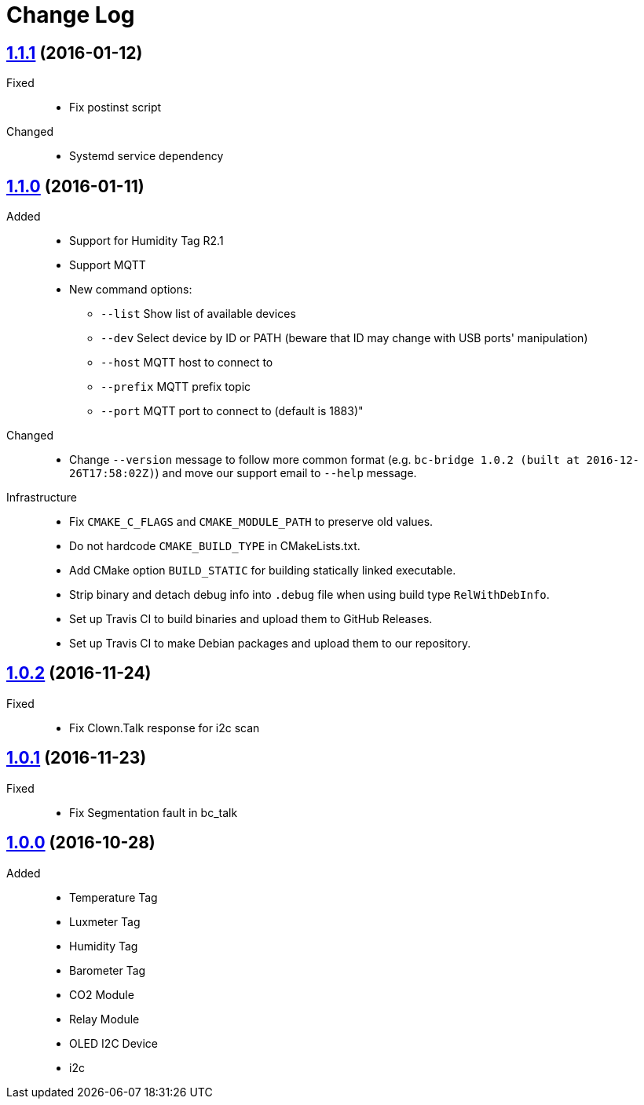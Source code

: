 = Change Log
:gh-url: https://github.com/bigclownlabs/bc-bridge

== link:{gh-url}/tree/v1.1.1[1.1.1] (2016-01-12)
Fixed::
* Fix postinst script

Changed::
* Systemd service dependency

== link:{gh-url}/tree/v1.1.0[1.1.0] (2016-01-11)
Added::
* Support for Humidity Tag R2.1
* Support MQTT
* New command options:
** `--list` Show list of available devices
** `--dev` Select device by ID or PATH (beware that ID may change with USB ports' manipulation)
** `--host` MQTT host to connect to
** `--prefix` MQTT prefix topic
** `--port` MQTT port to connect to (default is 1883)"

Changed::
* Change `--version` message to follow more common format (e.g. `bc-bridge 1.0.2 (built at 2016-12-26T17:58:02Z)`) and move our support email to `--help` message.

Infrastructure::
* Fix `CMAKE_C_FLAGS` and `CMAKE_MODULE_PATH` to preserve old values.
* Do not hardcode `CMAKE_BUILD_TYPE` in CMakeLists.txt.
* Add CMake option `BUILD_STATIC` for building statically linked executable.
* Strip binary and detach debug info into `.debug` file when using build type `RelWithDebInfo`.
* Set up Travis CI to build binaries and upload them to GitHub Releases.
* Set up Travis CI to make Debian packages and upload them to our repository.

== link:{gh-url}/tree/v1.0.2[1.0.2] (2016-11-24)

Fixed::
* Fix Clown.Talk response for i2c scan

== link:{gh-url}/tree/v1.0.1[1.0.1] (2016-11-23)

Fixed::
* Fix Segmentation fault in bc_talk

== link:{gh-url}/tree/v1.0.0[1.0.0] (2016-10-28)

Added::
* Temperature Tag
* Luxmeter Tag
* Humidity Tag
* Barometer Tag
* CO2 Module
* Relay Module
* OLED I2C Device
* i2c
